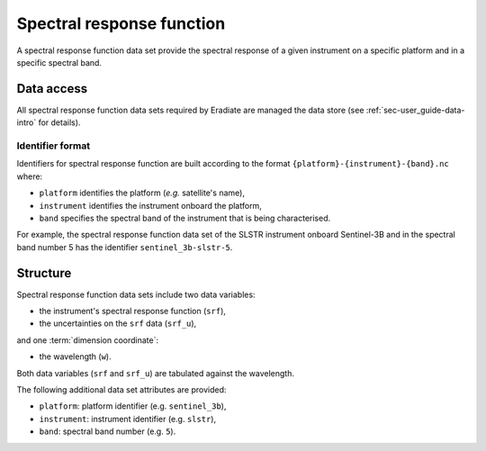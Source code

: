 .. _sec-user_guide-data-srf:

Spectral response function
==========================

A spectral response function data set provide the spectral response of a
given instrument on a specific platform and in a specific spectral band.

Data access
-----------

All spectral response function data sets required by Eradiate are 
managed the data store (see :ref:`sec-user_guide-data-intro` for details).

.. _sec-user_guide-data-srf-naming_convention:

Identifier format
^^^^^^^^^^^^^^^^^

Identifiers for spectral response function are built according to the format
``{platform}-{instrument}-{band}.nc`` where:

* ``platform`` identifies the platform (*e.g.* satellite's name),
* ``instrument`` identifies the instrument onboard the platform,
* ``band`` specifies the spectral band of the instrument that is being
  characterised.

For example, the spectral response function data set of the SLSTR instrument
onboard Sentinel-3B and in the spectral band number 5 has the identifier
``sentinel_3b-slstr-5``.

Structure
---------

Spectral response function data sets include two data variables:

* the instrument's spectral response function (``srf``),
* the uncertainties on the ``srf`` data (``srf_u``),

and one :term:`dimension coordinate`:

* the wavelength (``w``).

Both data variables (``srf`` and ``srf_u``) are tabulated against the
wavelength.

The following additional data set attributes are provided:

* ``platform``: platform identifier (e.g. ``sentinel_3b``),
* ``instrument``: instrument identifier (e.g. ``slstr``),
* ``band``: spectral band number (e.g. ``5``).
